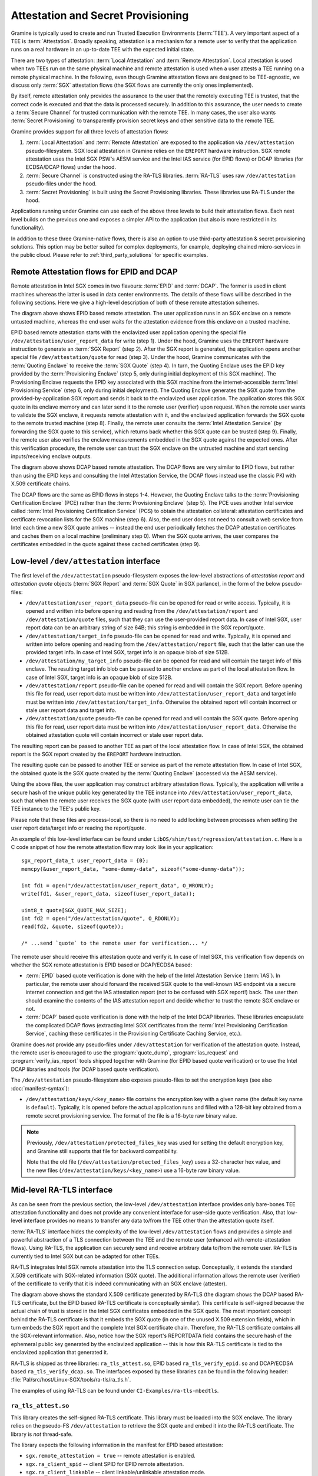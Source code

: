 Attestation and Secret Provisioning
===================================

Gramine is typically used to create and run Trusted Execution Environments
(:term:`TEE`). A very important aspect of a TEE is :term:`Attestation`. Broadly
speaking, attestation is a mechanism for a remote user to verify that the
application runs on a real hardware in an up-to-date TEE with the expected
initial state.

There are two types of attestation: :term:`Local Attestation` and
:term:`Remote Attestation`. Local attestation is used when two TEEs run on the
same physical machine and remote attestation is used when a user attests a TEE
running on a remote physical machine. In the following, even though Gramine
attestation flows are designed to be TEE-agnostic, we discuss only :term:`SGX`
attestation flows (the SGX flows are currently the only ones implemented).

By itself, remote attestation only provides the assurance to the user that the
remotely executing TEE is trusted, that the correct code is executed and that
the data is processed securely. In addition to this assurance, the user needs to
create a :term:`Secure Channel` for trusted communication with the remote TEE.
In many cases, the user also wants :term:`Secret Provisioning` to transparently
provision secret keys and other sensitive data to the remote TEE.

Gramine provides support for all three levels of attestation flows:

#. :term:`Local Attestation` and :term:`Remote Attestation` are exposed to the
   application via ``/dev/attestation`` pseudo-filesystem. SGX local attestation
   in Gramine relies on the ``EREPORT`` hardware instruction. SGX remote
   attestation uses the Intel SGX PSW's AESM service and the Intel IAS service
   (for EPID flows) or DCAP libraries (for ECDSA/DCAP flows) under the hood.

#. :term:`Secure Channel` is constructed using the RA-TLS libraries.
   :term:`RA-TLS` uses raw ``/dev/attestation`` pseudo-files under the hood.

#. :term:`Secret Provisioning` is built using the Secret Provisioning libraries.
   These libraries use RA-TLS under the hood.

Applications running under Gramine can use each of the above three levels to
build their attestation flows. Each next level builds on the previous one and
exposes a simpler API to the application (but also is more restricted in its
functionality).

In addition to these three Gramine-native flows, there is also an option to use
third-party attestation & secret provisioning solutions. This option may be
better suited for complex deployments, for example, deploying chained
micro-services in the public cloud. Please refer to :ref:`third_party_solutions`
for specific examples.


Remote Attestation flows for EPID and DCAP
------------------------------------------

Remote attestation in Intel SGX comes in two flavours: :term:`EPID` and
:term:`DCAP`. The former is used in client machines whereas the latter is used
in data center environments. The details of these flows will be described in the
following sections. Here we give a high-level description of both of these
remote attestation schemes.

.. image:: ./img/epid.svg
   :target: ./img/epid.svg
   :alt: Figure: EPID based remote attestation in Intel SGX

The diagram above shows EPID based remote attestation. The user application runs
in an SGX enclave on a remote untusted machine, whereas the end user waits for
the attestation evidence from this enclave on a trusted machine.

EPID based remote attestation starts with the enclavized user application
opening the special file ``/dev/attestation/user_report_data`` for write (step
1). Under the hood, Gramine uses the ``EREPORT`` hardware instruction to
generate an :term:`SGX Report` (step 2). After the SGX report is generated, the
application opens another special file ``/dev/attestation/quote`` for read (step
3). Under the hood, Gramine communicates with the :term:`Quoting Enclave` to
receive the :term:`SGX Quote` (step 4). In turn, the Quoting Enclave uses the
EPID key provided by the :term:`Provisioning Enclave` (step 5, only during
initial deployment of this SGX machine). The Provisioning Enclave requests the
EPID key associated with this SGX machine from the internet-accessible
:term:`Intel Provisioning Service` (step 6, only during initial deployment).
The Quoting Enclave generates the SGX quote from the provided-by-application SGX
report and sends it back to the enclavized user application. The application
stores this SGX quote in its enclave memory and can later send it to the remote
user (verifier) upon request. When the remote user wants to validate the SGX
enclave, it requests remote attestation with it, and the enclavized application
forwards the SGX quote to the remote trusted machine (step 8). Finally, the
remote user consults the :term:`Intel Attestation Service` (by forwarding the
SGX quote to this service), which returns back whether this SGX quote can be
trusted (step 9). Finally, the remote user also verifies the enclave
measurements embedded in the SGX quote against the expected ones. After this
verification procedure, the remote user can trust the SGX enclave on the
untrusted machine and start sending inputs/receiving enclave outputs.

.. image:: ./img/dcap.svg
   :target: ./img/dcap.svg
   :alt: Figure: DCAP based remote attestation in Intel SGX

The diagram above shows DCAP based remote attestation. The DCAP flows are very
similar to EPID flows, but rather than using the EPID keys and consulting the
Intel Attestation Service, the DCAP flows instead use the classic PKI with X.509
certificate chains.

The DCAP flows are the same as EPID flows in steps 1-4. However, the Quoting
Enclave talks to the :term:`Provisioning Certification Enclave` (PCE) rather
than the :term:`Provisioning Enclave` (step 5). The PCE uses another Intel
service called :term:`Intel Provisioning Certification Service` (PCS) to obtain
the attestation collateral: attestation certificates and certificate revocation
lists for the SGX machine (step 6). Also, the end user does not need to consult
a web service from Intel each time a new SGX quote arrives -- instead the end
user periodically fetches the DCAP attestation certificates and caches them on a
local machine (preliminary step 0). When the SGX quote arrives, the user
compares the certificates embedded in the quote against these cached
certificates (step 9).


Low-level ``/dev/attestation`` interface
----------------------------------------

The first level of the ``/dev/attestation`` pseudo-filesystem exposes the
low-level abstractions of *attestation report* and *attestation quote* objects
(:term:`SGX Report` and :term:`SGX Quote` in SGX parlance), in the form of the
below pseudo-files:

- ``/dev/attestation/user_report_data`` pseudo-file can be opened for read or
  write access. Typically, it is opened and written into before opening and
  reading from the ``/dev/attestation/report`` and ``/dev/attestation/quote``
  files, such that they can use the user-provided report data. In case of Intel
  SGX, user report data can be an arbitrary string of size 64B; this string is
  embedded in the SGX report/quote.

- ``/dev/attestation/target_info`` pseudo-file can be opened for read and write.
  Typically, it is opened and written into before opening and reading from the
  ``/dev/attestation/report`` file, such that the latter can use the provided
  target info. In case of Intel SGX, target info is an opaque blob of size 512B.

- ``/dev/attestation/my_target_info`` pseudo-file can be opened for read and
  will contain the target info of this enclave. The resulting target info blob
  can be passed to another enclave as part of the local attestation flow. In
  case of Intel SGX, target info is an opaque blob of size 512B.

- ``/dev/attestation/report`` pseudo-file can be opened for read and will
  contain the SGX report. Before opening this file for read, user report data
  must be written into ``/dev/attestation/user_report_data`` and target info
  must be written into ``/dev/attestation/target_info``. Otherwise the obtained
  report will contain incorrect or stale user report data and target info.

- ``/dev/attestation/quote`` pseudo-file can be opened for read and will contain
  the SGX quote. Before opening this file for read, user report data must be
  written into ``/dev/attestation/user_report_data``. Otherwise the obtained
  attestation quote will contain incorrect or stale user report data.

The resulting report can be passed to another TEE as part of the local
attestation flow. In case of Intel SGX, the obtained report is the SGX report
created by the ``EREPORT`` hardware instruction.

The resulting quote can be passed to another TEE or service as part of the
remote attestation flow. In case of Intel SGX, the obtained quote is the SGX
quote created by the :term:`Quoting Enclave` (accessed via the AESM service).

Using the above files, the user application may construct arbitrary attestation
flows. Typically, the application will write a secure hash of the unique public
key generated by the TEE instance into ``/dev/attestation/user_report_data``,
such that when the remote user receives the SGX quote (with user report data
embedded), the remote user can tie the TEE instance to the TEE's public key.

Please note that these files are process-local, so there is no need to add
locking between processes when setting the user report data/target info or
reading the report/quote.

An example of this low-level interface can be found under
``LibOS/shim/test/regression/attestation.c``. Here is a C code snippet of how
the remote attestation flow may look like in your application::

    sgx_report_data_t user_report_data = {0};
    memcpy(&user_report_data, "some-dummy-data", sizeof("some-dummy-data"));

    int fd1 = open("/dev/attestation/user_report_data", O_WRONLY);
    write(fd1, &user_report_data, sizeof(user_report_data));

    uint8_t quote[SGX_QUOTE_MAX_SIZE];
    int fd2 = open("/dev/attestation/quote", O_RDONLY);
    read(fd2, &quote, sizeof(quote));

    /* ...send `quote` to the remote user for verification... */

The remote user should receive this attestation quote and verify it. In case of
Intel SGX, this verification flow depends on whether the SGX remote attestation
is EPID based or DCAP/ECDSA based:

- :term:`EPID` based quote verification is done with the help of the Intel
  Attestation Service (:term:`IAS`). In particular, the remote user should
  forward the received SGX quote to the well-known IAS endpoint via a secure
  internet connection and get the IAS attestation report (not to be confused
  with SGX report!) back. The user then should examine the contents of the IAS
  attestation report and decide whether to trust the remote SGX enclave or not.

- :term:`DCAP` based quote verification is done with the help of the Intel DCAP
  libraries. These libraries encapsulate the complicated DCAP flows (extracting
  Intel SGX certificates from the
  :term:`Intel Provisioning Certification Service`, caching these certificates
  in the Provisioning Certificate Caching Service, etc.).

Gramine does *not* provide any pseudo-files under ``/dev/attestation`` for
verification of the attestation quote. Instead, the remote user is encouraged to
use the :program:`quote_dump`, :program:`ias_request` and
:program:`verify_ias_report` tools shipped together with Gramine (for
EPID based quote verification) or to use the Intel DCAP libraries and tools (for
DCAP based quote verification).

The ``/dev/attestation`` pseudo-filesystem also exposes pseudo-files to set the
encryption keys (see also :doc:`manifest-syntax`):

- ``/dev/attestation/keys/<key_name>`` file contains the encryption key with a
  given name (the default key name is ``default``). Typically, it is opened
  before the actual application runs and filled with a 128-bit key obtained from
  a remote secret provisioning service. The format of the file is a 16-byte raw
  binary value.

.. note::
   Previously, ``/dev/attestation/protected_files_key`` was used for setting the
   default encryption key, and Gramine still supports that file for backward
   compatibility.

   Note that the old file (``/dev/attestation/protected_files_key``) uses a
   32-character hex value, and the new files
   (``/dev/attestation/keys/<key_name>``) use a 16-byte raw binary value.

Mid-level RA-TLS interface
--------------------------

As can be seen from the previous section, the low-level ``/dev/attestation``
interface provides only bare-bones TEE attestation functionality and does not
provide any convenient interface for user-side quote verification. Also, that
low-level interface provides no means to transfer any data to/from the TEE other
than the attestation quote itself.

:term:`RA-TLS` interface hides the complexity of the low-level
``/dev/attestation`` flows and provides a simple and powerful abstraction of a
TLS connection between the TEE and the remote user (enhanced with
remote-attestation flows). Using RA-TLS, the application can securely send and
receive arbitrary data to/from the remote user. RA-TLS is currently tied to
Intel SGX but can be adapted for other TEEs.

RA-TLS integrates Intel SGX remote attestation into the TLS connection setup.
Conceptually, it extends the standard X.509 certificate with SGX-related
information (SGX quote). The additional information allows the remote user
(verifier) of the certificate to verify that it is indeed communicating with an
SGX enclave (attester).

.. image:: ./img/ratls.svg
   :target: ./img/ratls.svg
   :alt: Figure: The X.509 certificate generated by RA-TLS

The diagram above shows the standard X.509 certificate generated by RA-TLS (the
diagram shows the DCAP based RA-TLS certificate, but the EPID based RA-TLS
certificate is conceptually similar). This certificate is self-signed because
the actual chain of trust is stored in the Intel SGX certificates embedded in
the SGX quote. The most important concept behind the RA-TLS certificate is that
it embeds the SGX quote (in one of the unused X.509 extension fields), which in
turn embeds the SGX report and the complete Intel SGX certificate chain.
Therefore, the RA-TLS certificate contains all the SGX-relevant information.
Also, notice how the SGX report's REPORTDATA field contains the secure hash of
the ephemeral public key generated by the enclavized application -- this is how
this RA-TLS certificate is tied to the enclavized application that generated it.

RA-TLS is shipped as three libraries: ``ra_tls_attest.so``, EPID based
``ra_tls_verify_epid.so`` and DCAP/ECDSA based ``ra_tls_verify_dcap.so``.
The interfaces exposed by these libraries can be found in the following header:
:file:`Pal/src/host/Linux-SGX/tools/ra-tls/ra_tls.h`.

The examples of using RA-TLS can be found under ``CI-Examples/ra-tls-mbedtls``.

``ra_tls_attest.so``
^^^^^^^^^^^^^^^^^^^^

This library creates the self-signed RA-TLS certificate. This library must be
loaded into the SGX enclave. The library relies on the pseudo-FS
``/dev/attestation`` to retrieve the SGX quote and embed it into the RA-TLS
certificate. The library is *not* thread-safe.

The library expects the following information in the manifest for EPID based
attestation:

- ``sgx.remote_attestation = true`` -- remote attestation is enabled.
- ``sgx.ra_client_spid`` -- client SPID for EPID remote attestation.
- ``sgx.ra_client_linkable`` -- client linkable/unlinkable attestation mode.

For DCAP/ECDSA based attestation, the library expects instead:

- ``sgx.remote_attestation = true`` -- remote attestation is enabled.
- ``sgx.ra_client_spid = ""`` -- hints that this is a DCAP attestation, *not*
  EPID attestation.

The library uses the following environment variables if available:

- ``RA_TLS_CERT_TIMESTAMP_NOT_BEFORE`` -- the generated RA-TLS certificate uses
  this timestamp-not-before value, in the format "20010101000000" (this is also
  the default value if environment variable is not available).
- ``RA_TLS_CERT_TIMESTAMP_NOT_AFTER`` -- the generated RA-TLS certificate uses
  this timestamp-not-after value, in the format "20301231235959" (this is also
  the default value if environment variable is not available).

``ra_tls_verify_epid.so``
^^^^^^^^^^^^^^^^^^^^^^^^^

This library contains the verification callback that should be registered with
the TLS library during verification of the TLS certificate. It verifies the
RA-TLS certificate and the SGX quote by sending it to the Intel Attestation
Service (IAS) and retrieving the attestation report from IAS. This library is
*not* thread-safe.

The library uses the following SGX-specific environment variables, representing
SGX measurements:

- ``RA_TLS_MRSIGNER`` -- verify that the attesting enclave has this
  ``MRSIGNER``. This is a hex string.
- ``RA_TLS_MRENCLAVE`` -- verify that the attesting enclave has this
  ``MRENCLAVE``. This is a hex string.
- ``RA_TLS_ISV_PROD_ID`` -- verify that the attesting enclave has this
  ``ISV_PROD_ID``. This is a decimal string.
- ``RA_TLS_ISV_SVN`` -- verify that the attesting enclave has this ``ISV_SVN``.
  This is a decimal string.

For each of these settings, you may specify the special value ``any`` to skip
verifying a particular measurement. This used to be the default, which would
be used if a particular environment variable wasn't present. This behavior
has been deprecated and will become a hard error in the future.

The four SGX measurements above may be also verified via a user-specified
callback with the signature ``int (*callback)(char* mrenclave, char* mrsigner,
char* isv_prod_id, char* isv_svn)``. This callback must be registered via
``ra_tls_set_measurement_callback()``. The measurements from the received SGX
quote are passed as four arguments. It is up to the user to implement the
correct verification of SGX measurements in this callback (e.g., by comparing
against expected values stored in a central database).

The library also uses the following SGX-specific environment variables:

- ``RA_TLS_ALLOW_OUTDATED_TCB_INSECURE`` (optional) -- whether to allow outdated
  TCB as returned in the IAS attestation report or returned by the DCAP
  verification library. Value ``1`` means "allow outdated TCB". Note that
  allowing outdated TCB is **insecure** and should be used only for debugging
  and testing. Outdated TCB is not allowed by default.

- ``RA_TLS_ALLOW_DEBUG_ENCLAVE_INSECURE`` (optional) -- whether to allow debug
  enclaves (enclaves with ``SECS.ATTRIBUTES.DEBUG`` bit set to one). Value ``1``
  means "allow debug enclaves". Note that allowing debug enclaves is
  **insecure** and should be used only for debugging and testing. Debug enclaves
  are not allowed by default.

The library uses the following EPID-specific environment variables if available:

- ``RA_TLS_EPID_API_KEY`` (mandatory) -- client API key for EPID remote
  attestation.
- ``RA_TLS_IAS_REPORT_URL`` (optional) -- URL for IAS "verify attestation
  evidence" API endpoint. If not specified, the default hard-coded URL for IAS
  is used.
- ``RA_TLS_IAS_SIGRL_URL`` (optional) -- URL for IAS "Retrieve SigRL" API
  endpoint. If not specified, the default hard-coded URL for IAS is used.
- ``RA_TLS_IAS_PUB_KEY_PEM`` (optional) -- public key of IAS. If not specified,
  the default hard-coded public key is used.

``ra_tls_verify_dcap.so``
^^^^^^^^^^^^^^^^^^^^^^^^^

Similarly to ``ra_tls_verify_epid.so``, this library contains the verification
callback that should be registered with the TLS library during verification of
the TLS certificate. Verifies the RA-TLS certificate and the SGX quote by
forwarding it to DCAP verification library (``libsgx_dcap_quoteverify.so``) and
checking the result. This library is *not* thread-safe.

The library uses the same SGX-specific environment variables as
``ra_tls_verify_epid.so`` and ignores the EPID-specific environment variables.
Similarly to the EPID version, instead of using environment variables, the four
SGX measurements may be verified via a user-specified callback registered via
``ra_tls_set_measurement_callback()``.

The library expects all the DCAP infrastructure to be installed and working
correctly on the host.


High-level Secret Provisioning interface
----------------------------------------

In some cases, the mid-level interface of RA-TLS is an overkill. Sometimes all
the TEE application needs is a couple secrets provisioning into it and nothing
more. E.g., an image recognition application may only need a single encryption
key to decrypt the inputs (model file, classification file, image file) and the
same key to encrypt the outputs. Such an application doesn't need a TLS
communication with the remote user but simply a way to securely obtain this
single key from a well-known location.

This is the scenario where the high-level :term:`Secret Provisioning` interface
comes into play. Secret Provisioning is shipped together with Gramine in the
form of (helper) shared libraries. These libraries are reference implementations
for the flows to provision secrets from a trusted machine (service, verifier) to
an enclavized application (client, attester). These libraries rely heavily on
RA-TLS and re-use the same configuration parameters as listed in the previous
section.

Secret Provisioning libraries hide the complexity of RA-TLS but use it under the
hood for communication between the enclavized application and the trusted
service. Conceptually, an enclavized client application and a trusted service
establish a secure RA-TLS communication channel via TLS mutual attestation. The
service sends its normal X.509 certificate for verification by client, whereas
the enclavized client sends its RA-TLS X.509 certificate with the SGX quote for
verification by the service. After this mutual attestation, the trust is
established, and the service provisions the secrets to the enclavized client.
The established TLS channel may be either closed after provisioning these
initial secrets or may be further used by both parties for continued secure
communication.

Secret Provisioning is shipped as three libraries: ``secret_prov_attest.so``,
EPID based ``secret_prov_verify_epid.so`` and DCAP/ECDSA based
``secret_prov_verify_dcap.so``.

The examples of using RA-TLS can be found under ``CI-Examples/ra-tls-secret-prov``.
The examples include minimalistic provisioning of constant-string secrets as
well as provisioning of an encryption key and its later use for encrypted files.

``secret_prov_attest.so``
^^^^^^^^^^^^^^^^^^^^^^^^^

This library is typically linked into enclavized applications. The application
calls into this library to initiate the RA-TLS session with the remote trusted
service for secret provisioning. Alternatively, the library runs before
application's entry point, initializes the RA-TLS session, receives the secret
and stashes it in an environment variable ``SECRET_PROVISION_SECRET_STRING``.
In both cases, the application may call into the library to continue secure
communication with the trusted party and/or to retrieve the secret. This
library is *not* thread-safe.

The library expects the same configuration information in the manifest and
environment variables as RA-TLS. In addition, the library uses the following
environment variables if available:

- ``SECRET_PROVISION_CONSTRUCTOR`` (optional) -- set it to ``1/true/TRUE`` to
  initialize the RA-TLS session and retrieve the secret before the application
  starts. By default, it is not set, thus secret provisioning must be explicitly
  requested by the application.

- ``SECRET_PROVISION_SET_KEY`` (optional) -- set it to the name of the key that
  will be provisioned into the Gramine enclave as the secret. For example,
  setting this environment variable to ``default`` will install the provisioned
  key as the default encryption key for encrypted files. The key will be sent
  (by the secret provisioning service) as a 32-char null-terminated AES-GCM
  encryption key in hex format, similar to ``fs.insecure__keys.[KEY_NAME]``
  manifest option. This environment variable is checked only if
  ``SECRET_PROVISION_CONSTRUCTOR`` is set. The library puts the provisioned key
  into ``/dev/attestation/keys/<key_name>`` so that Gramine recognizes it.

.. note::
   Previously, ``SECRET_PROVISION_SET_PF_KEY = 1/true/TRUE`` was used for
   setting the ``default`` encryption key, and Gramine still supports that
   environment variable for backward compatibility. It is deprecated and will be
   removed in the next releases of Gramine.

- ``SECRET_PROVISION_SERVERS`` (optional) -- a comma, semicolon or space
  separated list of server names with ports to connect to for secret
  provisioning. Example: ``localhost:4433;trusted-server:443``. If not set,
  defaults to ``localhost:4433``. Alternatively, the application can specify it
  as an argument of ``secret_provision_start()``.

- ``SECRET_PROVISION_CA_CHAIN_PATH`` (required) -- a path to the CA chain of
  certificates to verify the server. Alternatively, the application can specify
  it as an argument of ``secret_provision_start()``.

The secret may be retrieved by the application in two ways:

- Reading ``SECRET_PROVISION_SECRET_STRING`` environment variable. It is updated
  only if ``SECRET_PROVISION_CONSTRUCTOR`` is set to true and if the secret is
  representable as a string of maximum 4K characters.

- Calling ``secret_provision_get()`` function. It always updates its pointer
  argument to the secret (or ``NULL`` if secret provisioning failed).

``secret_prov_verify_epid.so``
^^^^^^^^^^^^^^^^^^^^^^^^^^^^^^

This library is typically linked into a normal, non-enclavized application
(secret provisioning service). The service calls into this library to listen for
clients in an endless loop. When a new client connects, the service initiates an
RA-TLS session with the client, verifies the RA-TLS X.509 certificate of the
client, and provisions the secret to the client if verification is successful.
The service can register a callback to continue secure communication with the
client (instead of simply closing the session after the first secret is sent to
the client). This library is *not* thread-safe. This library uses EPID based
RA-TLS flows underneath.

The library expects the same configuration information in the manifest and
environment variables as RA-TLS.

``secret_prov_verify_dcap.so``
^^^^^^^^^^^^^^^^^^^^^^^^^^^^^^

Similarly to ``secret_prov_verify_epid.so``, this library is used in
secret-provisioning services. The only difference is that this library uses
DCAP based RA-TLS flows underneath.

The library uses the same SGX-specific environment variables as
``secret_prov_verify_epid.so`` and ignores the EPID-specific environment
variables. The library expects all the DCAP infrastructure to be installed and
working correctly on the host.


.. _third_party_solutions:

Third-Party Solutions
---------------------

The three Gramine-native interfaces described above are quite limited in their
functionality. For example, RA-TLS currently creates only self-signed X.509
certificates that may not fit well in traditional Public Key Infrastructure
(PKI) flows.  As another example, our Secret Provisioning service is only a
*minimal reference implementation*: it is not scalable, it cannot verify
multiple different enclaves, it doesn't allow flexible attestation rules, etc.

Therefore, a more fully-fledged, centralized attestation & secret provisioning
solution may be required. This is especially true in cloud deployments: in the
cloud, it makes sense to have a single service that manages remote attestation
and secret provisioning. The end users do *not* perform attestation of separate
enclaves but only perform attestation and verification of this single service.
This service itself runs in the SGX enclave, and is bootstrapped with a policy
file that contains all the secure measurements and policies for each of the
participating SGX applications.

Fortunately, there are several such solutions that integrate with Gramine. We
describe one of them below, and we will add more solutions in the future.

Edgeless Marblerun
^^^^^^^^^^^^^^^^^^

.. image:: ./img/marblerun.svg
   :target: ./img/marblerun.svg
   :alt: Figure: Edgeless Marblerun integration with Gramine

Marblerun is the service mesh for confidential computing from Edgeless Systems.
Marblerun consists of two parts: the Coordinator (the centralized attestation &
secret provisioning service) and the Marbles (separate Gramine applications).
The Coordinator needs to be deployed once in the cluster and the Marble
component needs to be integrated with each Gramine application. Marblerun
Coordinator is configured with a simple JSON document (the manifest). It
specifies the topology of the cluster, the infrastructure properties, and
provides configuration parameters for each Gramine application.

Marblerun integrates with Gramine using the "premain" trick. In essence,
instead of starting the Gramine application directly, Marblerun requires
modifications to the Gramine manifest file to start its "premain" executable
first. This "premain" executable attests itself to the Coordinator, receives
secrets from the Coordinator, patches command-line arguments, environment
variables and files with these secrets, and only then starts the main Gramine
application. This "premain" executable together with the Gramine application is
referred to as a Marble. For more details, see `Marblerun docs on Gramine
integration
<https://docs.edgeless.systems/marblerun/#/building-services/gramine>`__.

The Coordinator serves as a centralized service for remote attestation of
Marbles and provisioning of secrets to them. The Coordinator verifies the
identity and integrity of each newly spawned Marble before admitting it to the
trusted cluster. Each Marble tries to register itself with the Coordinator by
sending an activation request to it. This request contains the SGX quote, which
allows the Coordinator to verify that the Marble (and thus the Gramine
application) adheres to the Marblerun manifest in effect.

End users do not perform remote attestation on each Gramine application but
instead they only attest the Coordinator. After attesting the Coordinator and
verifying its manifest, the end user gains trust in the whole cluster.
Afterwards, the end user can establish conventional TLS connections to
individual Gramine applications in the cluster and use them as normal. The
Coordinator acts as a Certificate Authority (CA) for these connections.

For more information, refer to official Marblerun resources:

- `Official website <https://www.marblerun.sh>`__
- `Marblerun documentation <https://docs.edgeless.systems/marblerun/#/>`__
- `GitHub repository <https://github.com/edgelesssys/marblerun>`__
